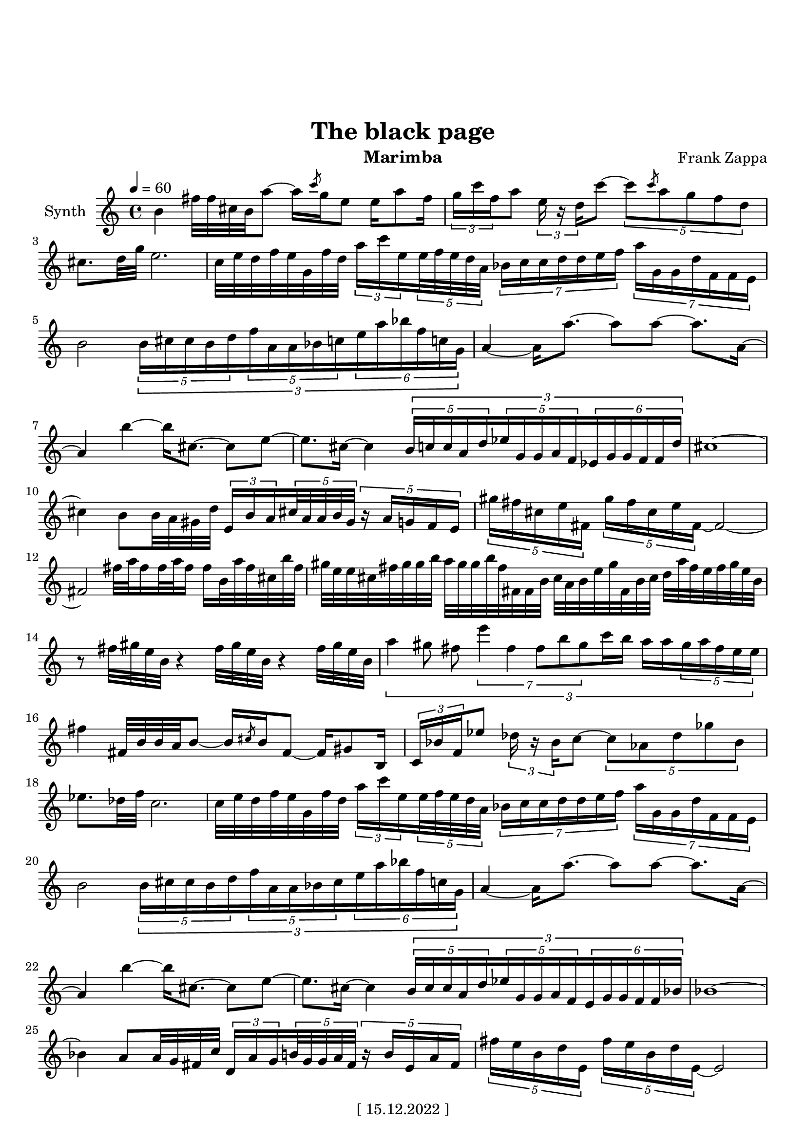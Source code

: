 \version "2.22.0"
\language "italiano"

\header {
  title = "The black page"
  instrument = "Marimba"
  composer = "Frank Zappa"
  copyright = "[ 15.12.2022 ]"
  tagline = "https://youtu.be/WDR1j1fwhtA"
}

\paper {
  #(set-paper-size "a4portrait")
  top-margin = 30
}

global = {
  \key la \minor
  \time 4/4
  \tempo 4=60
}

partition = \relative do'' {
  \global
  \set Voice.beatStructure = 1,1,1,1
  \override TupletBracket.bracket-visibility = ##t
  
  si4 
  fad'32 fad dod si la'8  ~  la16  \slashedGrace do8 sol16  mi8 
  mi16 la8 fad16  \tuplet 3/2 { sol16 do  fa, }  la8  \tuplet 3/2 {  mi16 r re  }  do'8   ~ 
  \tuplet 5/4 { do8 \slashedGrace do8 la sol fa re } 
  dod8. [ re32 sol ] mi2.
  do32 mi re fa mi sol, fa' re 
  \tuplet 3/2 { la'16 do mi, } \tuplet 5/4 { mi32 fa mi re la } \tuplet 7/4 { sib16 do do re re mi fa }
  \tuplet 7/4 { la sol, sol re' fa, fa mi } 
  
  si'2
  \tuplet 3/2 {
  \tuplet 5/4 { si16 dod dod si re  }
  \tuplet 5/4 { fa la, la sib do }
  \tuplet 6/4 { mi la sib fa do! sol } 
              }
  
  la4 ~ la16 la'8. ~ la8 la8 ~ la8. la,16 ~
  la4 si' ~ si16 dod,8. ~ dod8 mi ~
  mi8. dod16 ~ dod4
  \tuplet 3/2 {
  \tuplet 5/4 { si16 do do la re }
  \tuplet 5/4 { mib sol, sol la fa }
  \tuplet 6/4 { mib sol sol fa fa re'   }
  }
  dod1 ~ 
  dod4 si8 si32 la sold re' \tuplet 3/2 { mi,16 si' la } 
  \tuplet 5/4 { dod32 la la si sold } \tuplet 5/4 { r16 la sol fa mi }
  
  \tuplet 5/4 { sold'16 fad dod mi fad, } \tuplet 5/4 { sold'16 fad dod mi fad, ~ } fad2 ~
  fad fad'32 la fad16 fad32 la fad16 fad si,32 la' fad dod si' fad
  
  sold mi mi dod fad sold sold si la sold sold si fad fad, fad si dod la si mi
  sold fad, si dod re la' fad mi fad sold mi si
  %14
  r8 fad'32 sold mi si r4 fad'32 sold mi si r4 fad'32 sold mi si
  
  \tuplet 3/2 {
  la'4 sold8 fad \tuplet 7/4 { mi'4 fad, fad8 si sold } do16 si la la 
  \tuplet 5/4 { sold la fad mi mi } 
  }
  %16
  fad4 fad,32 si si la si8 ~ si16 \slashedGrace dod8 si16 fad8 ~ fad16 sold8 si,16
  \tuplet 3/2 { do16 sib' fa } mib'8 \tuplet 3/2 { reb16 r sib  } do8 ~ 
  \tuplet 5/4 { do lab reb solb sib, }
  mib8. reb32 fa do2.
  
  do32 mi re fa mi sol, fa' re \tuplet 3/2 { la'16 do mi, } \tuplet 5/4 { mi32 fa mi re la }
  \tuplet 7/4 { sib16 do do re re mi fa } \tuplet 7/4 { la sol, sol re' fa, fa mi  }
  si'2 
  \tuplet 3/2 {
  \tuplet 5/4 { si16 dod dod si re } \tuplet 5/4 { fa la, la sib dod } 
  \tuplet 6/4 { mi la sib fa do! sol }
  }
  la4 ~ la16 la'8. ~ la8 la ~ la8. la,16 ~
  la4 si'4 ~ si16 dod,8. ~ dod8 mi ~
  mi8. dod16 ~ dod4 
  
  \tuplet 3/2 {
  \tuplet 5/4 { si16 dod dod la re } \tuplet 5/4 { mib sol, sol la fa } 
  \tuplet 6/4 { mi sol sol fa fa sib }
  }
  sib1 ~
  sib4 la8 la32 sol fad do' \tuplet 3/2 { re,16 la' sol } \tuplet 5/4 { si32 sol sol la fad }
  \tuplet 5/4 { r16 si mi, la fad }
  
  \tuplet 5/4 { fad' mi si re mi, }
  \tuplet 5/4 { fad' mi si re mi, ~ } mi2
  
  r8 \tuplet 5/4 { r32 fa sol do si } \tuplet 5/4 { fad' sol mi la fad } sol fad fad mi
  \tuplet 11/8 { re'32 la la si do mi si si do si, la' }
  \tuplet 11/8 { si mi, mi sol sol re' fad, fad la mi si  }
  \tuplet 3/2 { la'4 do, do } sol'2
  
  \tuplet 3/2 {
  \tuplet 5/4 { r16 mib sib' lab fa } \tuplet 5/4 { fa sol mib sib lab' }
  \tuplet 6/4 { do sib sib lab lab fa  }
  }
  \tuplet 11/8 { sib32 solb solb lab fa reb reb mib sol, lab' fa }
  \tuplet 11/8 { fa mib solb fa reb mib lab reb, solb fa, mib }
  do'1 \bar ".."
}

\score {
  \new Staff \with {
    instrumentName = "Synth"
    midiInstrument = "xylophone"
  } \partition
  \layout { }
  \midi { }
}
